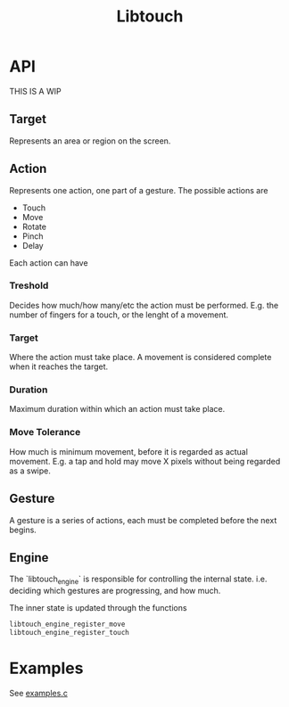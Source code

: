#+TITLE: Libtouch
#+DESCRIPTION: Libtouch is a library for touch gestures created under the guidance of the Sway project.

* API
THIS IS A WIP
** Target
Represents an area or region on the screen.
** Action
Represents one action, one part of a gesture.
The possible actions are
- Touch
- Move
- Rotate
- Pinch
- Delay
Each action can have
*** Treshold
Decides how much/how many/etc the action must be performed. E.g. the number of fingers for a touch, or the lenght of a movement.
*** Target
Where the action must take place. A movement is considered complete when it reaches the target.
*** Duration
Maximum duration within which an action must take place.
*** Move Tolerance
How much is minimum movement, before it is regarded as actual movement. E.g. a tap and hold may move X pixels without being regarded as a swipe.
** Gesture
A gesture is a series of actions, each must be completed before the next begins.
** Engine
The `libtouch_engine` is responsible for controlling the internal state. i.e. deciding which gestures are progressing, and how much.

The inner state is updated through the functions

#+BEGIN_SRC C
libtouch_engine_register_move
libtouch_engine_register_touch
#+END_SRC

* Examples
See [[file:examples.c][examples.c]]
